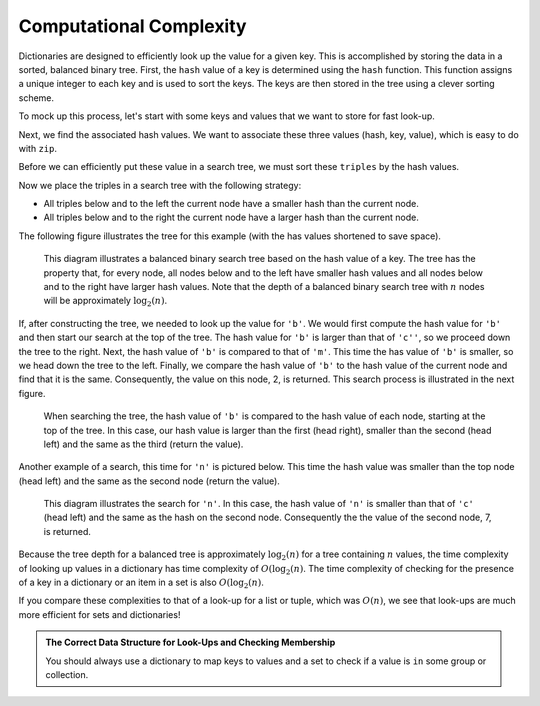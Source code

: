 ..  Copyright (C)  Todd Iverson.  Permission is granted to copy, distribute
    and/or modify this document under the terms of the GNU Free Documentation
    License, Version 1.3 or any later version published by the Free Software
    Foundation; with Invariant Sections being Forward, Prefaces, and
    Contributor List, no Front-Cover Texts, and no Back-Cover Texts.  A copy of
    the license is included in the section entitled "GNU Free Documentation
    License".

Computational Complexity
========================

Dictionaries are designed to efficiently look up the value for a given key.
This is accomplished by storing the data in a sorted, balanced binary tree.
First, the ``hash`` value of a key is determined using the ``hash`` function.
This function assigns a unique integer to each key and is used to sort the keys.
The keys are then stored in the tree using a clever sorting scheme.

To mock up this process, let's start with some keys and values that we want to
store for fast look-up.

.. ipython:: python

    keys = ['a', 'b', 'c', 'd', 'e', 'm', 'n']
    values = [1, 2, 3, 4, 5, 6, 7]

Next, we find the associated hash values.  We want to associate these three
values (hash, key, value), which is easy to do with ``zip``. 

.. ipython:: python

    key_hashes = [hash(key) for key in keys]
    key_hashes
    triples = list(zip(key_hashes, keys, values))
    triples

Before we can efficiently put these value in a search tree, we must sort these
``triples`` by the hash values.

.. ipython:: python

    from toolz import get
    get_hash = lambda triple: get(0, triple)
    sorted_triples = sorted(triples, key=get_hash)
    sorted_triples

Now we place the triples in a search tree with the following strategy:  

* All triples below and to the left the current node have a smaller hash than
  the current node.
* All triples below and to the right the current node have a larger hash than
  the current node.

The following figure illustrates the tree for this example (with the has values
shortened to save space).

.. figure:: Figures/binary_search_tree.png
    :alt: Binary Search Tree

    ..

    This diagram illustrates a balanced binary search tree based on the hash value
    of a key.  The tree has the property that, for every node, all nodes below and to
    the left have smaller hash values and all nodes below and to the right have
    larger hash values.  Note that the depth of a balanced binary search tree with
    :math:`n` nodes will be approximately :math:`\log_2(n)`.

If, after constructing the tree, we needed to look up the value for ``'b'``.  We
would first compute the hash value for ``'b'`` and then start our search at the
top of the tree.  The hash value for ``'b'`` is larger than that of ``'c''``, so
we proceed down the tree to the right.  Next, the hash value of ``'b'`` is
compared to that of ``'m'``.  This time the has value of ``'b'`` is smaller, so
we head down the tree to the left.  Finally, we compare the hash value of
``'b'`` to the hash value of the current node and find that it is the same.
Consequently, the value on this node, 2, is returned.  This search process is
illustrated in the next figure.

.. figure:: Figures/search_1.png
    :alt: Searching for 'b'

    ..

    When searching the tree, the hash value of ``'b'`` is compared to the hash
    value of each node, starting at the top of the tree.  In this case, our hash
    value is larger than the first (head right), smaller than the second (head
    left) and the same as the third (return the value).

Another example of a search, this time for ``'n'`` is pictured below.  This time
the hash value was smaller than the top node (head left) and the same as the
second node (return the value).

.. figure:: Figures/search_2.png
    :alt: Searching for 'b'

    ..

    This diagram illustrates the search for ``'n'``.  In this case, the
    hash value of ``'n'`` is smaller than that of ``'c'`` (head left) and the
    same as the hash on the second node.  Consequently the the value of the
    second node, 7, is returned.

Because the tree depth for a balanced tree is approximately :math:`\log_2(n)`
for a tree containing :math:`n` values, the time complexity of looking up values
in a dictionary has time complexity of :math:`O(\log_2(n)`.  The time complexity
of checking for the presence of a key in a dictionary or an item in a set is
also :math:`O(\log_2(n)`.  

If you compare these complexities to that of a look-up for a list or tuple,
which was :math:`O(n)`, we see that look-ups are much more efficient for sets
and dictionaries!  

.. admonition:: The Correct Data Structure for Look-Ups and Checking Membership

    You should always use a dictionary to map keys to values and
    a set to check if a value is ``in`` some group or collection.
